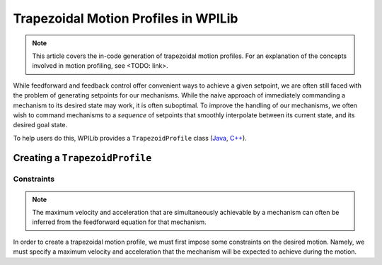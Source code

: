 Trapezoidal Motion Profiles in WPILib
=====================================

.. todo:: link to conceptual motion profiling article

.. todo:: link to matching command article

.. note:: This article covers the in-code generation of trapezoidal motion profiles.  For an explanation of the concepts involved in motion profiling, see <TODO: link>.

While feedforward and feedback control offer convenient ways to achieve a given setpoint, we are often still faced with the problem of generating setpoints for our mechanisms.  While the naive approach of immediately commanding a mechanism to its desired state may work, it is often suboptimal.  To improve the handling of our mechanisms, we often wish to command mechanisms to a *sequence* of setpoints that smoothly interpolate between its current state, and its desired goal state.

To help users do this, WPILib provides a ``TrapezoidProfile`` class (`Java <https://first.wpi.edu/FRC/roborio/development/docs/java/edu/wpi/first/wpilibj/trajectory/TrapezoidProfile.html>`__, `C++ <https://first.wpi.edu/FRC/roborio/development/docs/cpp/classfrc_1_1TrapezoidProfile.html>`__).

Creating a ``TrapezoidProfile``
-------------------------------

Constraints
^^^^^^^^^^^

.. note:: The maximum velocity and acceleration that are simultaneously achievable by a mechanism can often be inferred from the feedforward equation for that mechanism.

In order to create a trapezoidal motion profile, we must first impose some constraints on the desired motion.  Namely, we must specify a maximum velocity and acceleration that the mechanism will be expected to achieve during the motion.
